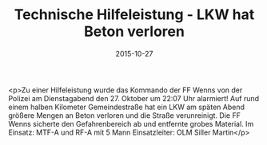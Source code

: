 #+TITLE: Technische Hilfeleistung - LKW hat Beton verloren
#+DATE: 2015-10-27
#+FACEBOOK_URL: https://facebook.com/ffwenns/posts/983073928434399

<p>Zu einer Hilfeleistung wurde das Kommando der FF Wenns von der Polizei am Dienstagabend den 27. Oktober um 22:07 Uhr alarmiert! Auf rund einem halben Kilometer Gemeindestraße hat ein LKW am späten Abend größere Mengen an Beton verloren und die Straße verunreinigt. Die FF Wenns sicherte den Gefahrenbereich ab und entfernte grobes Material. 
Im Einsatz: MTF-A und RF-A mit 5 Mann
Einsatzleiter: OLM Siller Martin</p>
